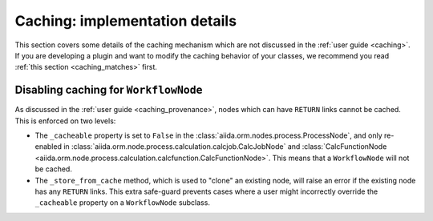 Caching: implementation details
+++++++++++++++++++++++++++++++

This section covers some details of the caching mechanism which are not discussed in the :ref:`user guide <caching>`. If you are developing a plugin and want to modify the caching behavior of your classes, we recommend you read :ref:`this section <caching_matches>` first.

Disabling caching for ``WorkflowNode``
--------------------------------------

As discussed in the :ref:`user guide <caching_provenance>`, nodes which can have ``RETURN`` links cannot be cached. This is enforced on two levels:

* The ``_cacheable`` property is set to ``False`` in the :class:`aiida.orm.nodes.process.ProcessNode`, and only re-enabled in :class:`aiida.orm.node.process.calculation.calcjob.CalcJobNode` and :class:`CalcFunctionNode <aiida.orm.node.process.calculation.calcfunction.CalcFunctionNode>`. This means that a ``WorkflowNode`` will not be cached.
* The ``_store_from_cache`` method, which is used to "clone" an existing node, will raise an error if the existing node has any ``RETURN`` links. This extra safe-guard prevents cases where a user might incorrectly override the ``_cacheable`` property on a ``WorkflowNode`` subclass.
